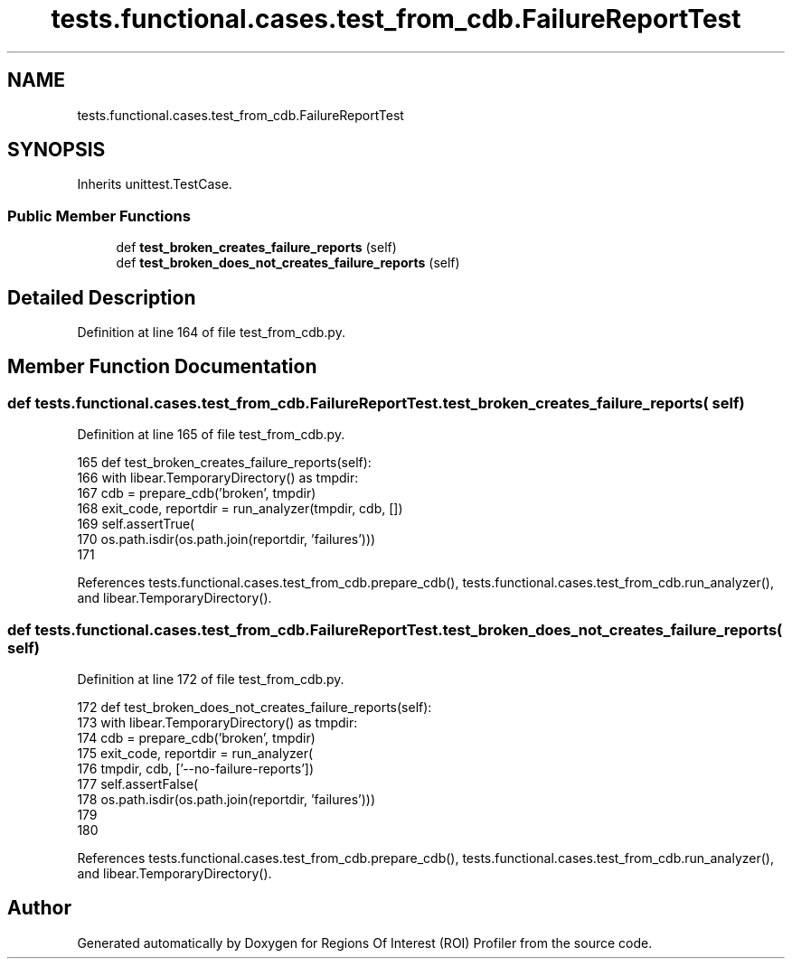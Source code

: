 .TH "tests.functional.cases.test_from_cdb.FailureReportTest" 3 "Sat Feb 12 2022" "Version 1.2" "Regions Of Interest (ROI) Profiler" \" -*- nroff -*-
.ad l
.nh
.SH NAME
tests.functional.cases.test_from_cdb.FailureReportTest
.SH SYNOPSIS
.br
.PP
.PP
Inherits unittest\&.TestCase\&.
.SS "Public Member Functions"

.in +1c
.ti -1c
.RI "def \fBtest_broken_creates_failure_reports\fP (self)"
.br
.ti -1c
.RI "def \fBtest_broken_does_not_creates_failure_reports\fP (self)"
.br
.in -1c
.SH "Detailed Description"
.PP 
Definition at line 164 of file test_from_cdb\&.py\&.
.SH "Member Function Documentation"
.PP 
.SS "def tests\&.functional\&.cases\&.test_from_cdb\&.FailureReportTest\&.test_broken_creates_failure_reports ( self)"

.PP
Definition at line 165 of file test_from_cdb\&.py\&.
.PP
.nf
165     def test_broken_creates_failure_reports(self):
166         with libear\&.TemporaryDirectory() as tmpdir:
167             cdb = prepare_cdb('broken', tmpdir)
168             exit_code, reportdir = run_analyzer(tmpdir, cdb, [])
169             self\&.assertTrue(
170                 os\&.path\&.isdir(os\&.path\&.join(reportdir, 'failures')))
171 
.fi
.PP
References tests\&.functional\&.cases\&.test_from_cdb\&.prepare_cdb(), tests\&.functional\&.cases\&.test_from_cdb\&.run_analyzer(), and libear\&.TemporaryDirectory()\&.
.SS "def tests\&.functional\&.cases\&.test_from_cdb\&.FailureReportTest\&.test_broken_does_not_creates_failure_reports ( self)"

.PP
Definition at line 172 of file test_from_cdb\&.py\&.
.PP
.nf
172     def test_broken_does_not_creates_failure_reports(self):
173         with libear\&.TemporaryDirectory() as tmpdir:
174             cdb = prepare_cdb('broken', tmpdir)
175             exit_code, reportdir = run_analyzer(
176                 tmpdir, cdb, ['--no-failure-reports'])
177             self\&.assertFalse(
178                 os\&.path\&.isdir(os\&.path\&.join(reportdir, 'failures')))
179 
180 
.fi
.PP
References tests\&.functional\&.cases\&.test_from_cdb\&.prepare_cdb(), tests\&.functional\&.cases\&.test_from_cdb\&.run_analyzer(), and libear\&.TemporaryDirectory()\&.

.SH "Author"
.PP 
Generated automatically by Doxygen for Regions Of Interest (ROI) Profiler from the source code\&.
